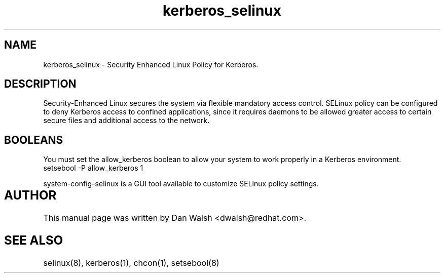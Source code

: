 .TH  "kerberos_selinux"  "8"  "17 Jan 2005" "dwalsh@redhat.com" "kerberos Selinux Policy documentation"
.de EX
.nf
.ft CW
..
.de EE
.ft R
.fi
..
.SH "NAME"
kerberos_selinux \- Security Enhanced Linux Policy for Kerberos.
.SH "DESCRIPTION"

Security-Enhanced Linux secures the system via flexible mandatory access
control. SELinux policy can be configured to deny Kerberos access to confined applications, since it requires daemons to be allowed greater access to certain secure files and additional access to the network.  
.SH BOOLEANS
.PP
You must set the allow_kerberos boolean to allow your system to work properly in a Kerberos environment.
.EX
setsebool -P allow_kerberos 1
.EE
.PP
system-config-selinux is a GUI tool available to customize SELinux policy settings.
.SH AUTHOR	
This manual page was written by Dan Walsh <dwalsh@redhat.com>.

.SH "SEE ALSO"
selinux(8), kerberos(1), chcon(1), setsebool(8)
